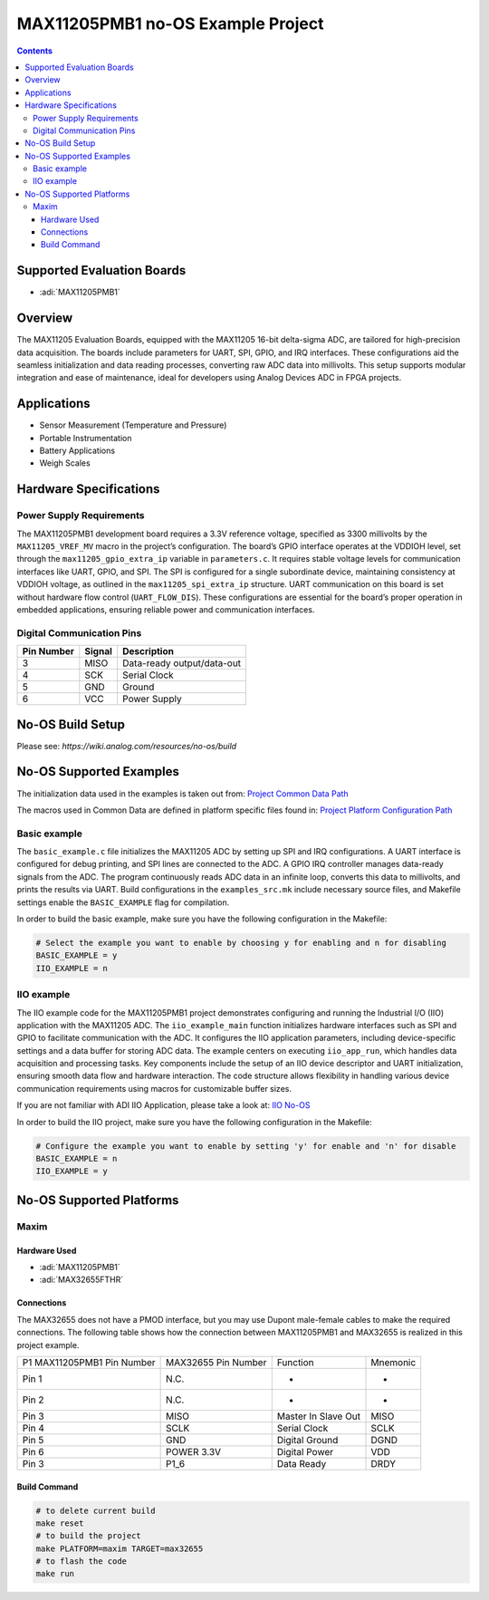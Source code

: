MAX11205PMB1 no-OS Example Project
==================================

.. contents::
    :depth: 3

Supported Evaluation Boards
---------------------------

- :adi:`MAX11205PMB1`

Overview
--------

The MAX11205 Evaluation Boards, equipped with the MAX11205 16-bit
delta-sigma ADC, are tailored for high-precision data acquisition. The
boards include parameters for UART, SPI, GPIO, and IRQ interfaces. These
configurations aid the seamless initialization and data reading
processes, converting raw ADC data into millivolts. This setup supports
modular integration and ease of maintenance, ideal for developers using
Analog Devices ADC in FPGA projects.

Applications
------------

- Sensor Measurement (Temperature and Pressure)
- Portable Instrumentation
- Battery Applications
- Weigh Scales

Hardware Specifications
-----------------------

Power Supply Requirements
~~~~~~~~~~~~~~~~~~~~~~~~~

The MAX11205PMB1 development board requires a 3.3V reference voltage,
specified as 3300 millivolts by the ``MAX11205_VREF_MV`` macro in the
project’s configuration. The board’s GPIO interface operates at the
VDDIOH level, set through the ``max11205_gpio_extra_ip`` variable in
``parameters.c``. It requires stable voltage levels for communication
interfaces like UART, GPIO, and SPI. The SPI is configured for a single
subordinate device, maintaining consistency at VDDIOH voltage, as
outlined in the ``max11205_spi_extra_ip`` structure. UART communication
on this board is set without hardware flow control (``UART_FLOW_DIS``).
These configurations are essential for the board’s proper operation in
embedded applications, ensuring reliable power and communication
interfaces.

Digital Communication Pins
~~~~~~~~~~~~~~~~~~~~~~~~~~

========== ====== ==========================
Pin Number Signal Description
========== ====== ==========================
3          MISO   Data-ready output/data-out
4          SCK    Serial Clock
5          GND    Ground
6          VCC    Power Supply
========== ====== ==========================

No-OS Build Setup
-----------------

Please see: `https://wiki.analog.com/resources/no-os/build`

No-OS Supported Examples
------------------------

The initialization data used in the examples is taken out from: 
`Project Common Data Path <https://github.com/analogdevicesinc/no-OS/tree/main/projects/max11205pmb1/src/common>`__

The macros used in Common Data are defined in platform specific files
found in: 
`Project Platform Configuration Path <https://github.com/analogdevicesinc/no-OS/tree/main/projects/max11205pmb1/src/platform>`__

Basic example
~~~~~~~~~~~~~

The ``basic_example.c`` file initializes the MAX11205 ADC by setting up
SPI and IRQ configurations. A UART interface is configured for debug
printing, and SPI lines are connected to the ADC. A GPIO IRQ controller
manages data-ready signals from the ADC. The program continuously reads
ADC data in an infinite loop, converts this data to millivolts, and
prints the results via UART. Build configurations in the
``examples_src.mk`` include necessary source files, and Makefile
settings enable the ``BASIC_EXAMPLE`` flag for compilation.

In order to build the basic example, make sure you have the following
configuration in the Makefile:

.. code-block:: bash

   # Select the example you want to enable by choosing y for enabling and n for disabling
   BASIC_EXAMPLE = y
   IIO_EXAMPLE = n

IIO example
~~~~~~~~~~~

The IIO example code for the MAX11205PMB1 project demonstrates
configuring and running the Industrial I/O (IIO) application with the
MAX11205 ADC. The ``iio_example_main`` function initializes hardware
interfaces such as SPI and GPIO to facilitate communication with the
ADC. It configures the IIO application parameters, including
device-specific settings and a data buffer for storing ADC data. The
example centers on executing ``iio_app_run``, which handles data
acquisition and processing tasks. Key components include the setup of an
IIO device descriptor and UART initialization, ensuring smooth data flow
and hardware interaction. The code structure allows flexibility in
handling various device communication requirements using macros for
customizable buffer sizes.

If you are not familiar with ADI IIO Application, please take a look at:
`IIO No-OS <https://wiki.analog.com/resources/tools-software/no-os-software/iio>`__

In order to build the IIO project, make sure you have the following
configuration in the Makefile:

.. code-block:: bash

   # Configure the example you want to enable by setting 'y' for enable and 'n' for disable
   BASIC_EXAMPLE = n
   IIO_EXAMPLE = y

No-OS Supported Platforms
-------------------------

Maxim
~~~~~

Hardware Used
^^^^^^^^^^^^^

- :adi:`MAX11205PMB1`
- :adi:`MAX32655FTHR`

Connections
^^^^^^^^^^^

The MAX32655 does not have a PMOD interface, but you may use Dupont male-female cables 
to make the required connections. The following table shows how the connection between 
MAX11205PMB1 and MAX32655 is realized in this project example.

+-----------------+-----------------+-----------------+-----------------+
| P1 MAX11205PMB1 | MAX32655 Pin    | Function        | Mnemonic        |
| Pin Number      | Number          |                 |                 |
+-----------------+-----------------+-----------------+-----------------+
| Pin 1           | N.C.            | -               | -               |
+-----------------+-----------------+-----------------+-----------------+
| Pin 2           | N.C.            | -               | -               |
+-----------------+-----------------+-----------------+-----------------+
| Pin 3           | MISO            | Master In Slave | MISO            |
|                 |                 | Out             |                 |
+-----------------+-----------------+-----------------+-----------------+
| Pin 4           | SCLK            | Serial Clock    | SCLK            |
+-----------------+-----------------+-----------------+-----------------+
| Pin 5           | GND             | Digital Ground  | DGND            |
+-----------------+-----------------+-----------------+-----------------+
| Pin 6           | POWER 3.3V      | Digital Power   | VDD             |
+-----------------+-----------------+-----------------+-----------------+
| Pin 3           | P1_6            | Data Ready      | DRDY            |
+-----------------+-----------------+-----------------+-----------------+

Build Command
^^^^^^^^^^^^^

.. code-block:: bash

   # to delete current build
   make reset
   # to build the project
   make PLATFORM=maxim TARGET=max32655
   # to flash the code
   make run
   